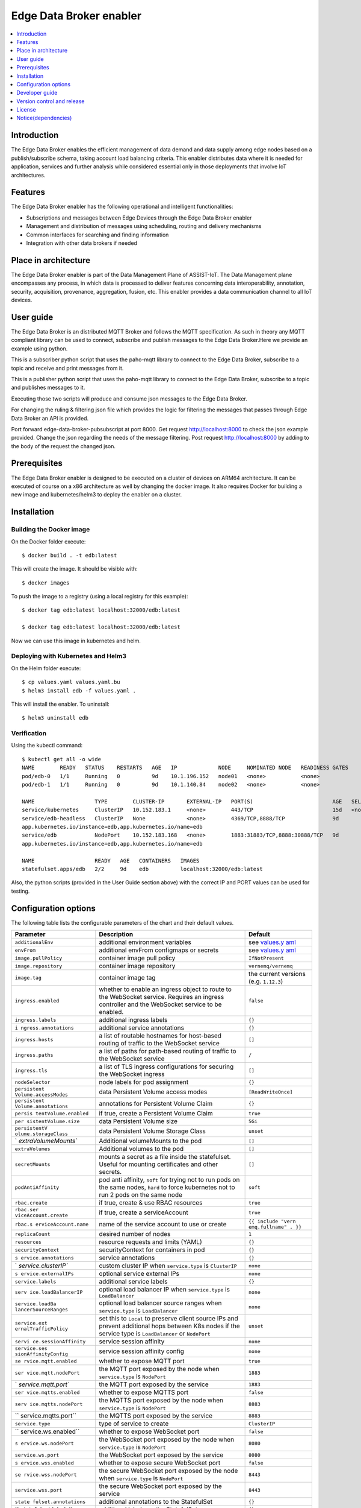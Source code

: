 .. _Edge Data Broker enabler:

########################
Edge Data Broker enabler
########################

.. contents::
  :local:
  :depth: 1

***************
Introduction
***************
The Edge Data Broker enables the efficient management of data demand and data supply among edge nodes based on 
a publish/subscribe schema, taking account load balancing criteria. This enabler distributes data where it is 
needed for application, services and further analysis while considered essential only in those deployments that 
involve IoT architectures.

***************
Features
***************
The Edge Data Broker enabler has the following operational and intelligent functionalities:

- Subscriptions and messages between Edge Devices through the Edge Data Broker enabler
- Management and distribution of messages using scheduling, routing and delivery mechanisms
- Common interfaces for searching and finding information
- Integration with other data brokers if needed

*********************
Place in architecture
*********************
The Edge Data Broker enabler is part of the Data Management Plane of ASSIST-IoT. The Data Management plane 
encompasses any process, in which data is processed to deliver features concerning data interoperability, 
annotation, security, acquisition, provenance, aggregation, fusion, etc. This enabler provides a data 
communication channel to all IoT devices.

***************
User guide
***************
The Edge Data Broker is an distributed MQTT Broker and follows the MQTT specification. As such in theory any
MQTT compliant library can be used to connect, subscribe and publish messages to the Edge Data Broker.Here 
we provide an example using python.

This is a subscriber python script that uses the paho-mqtt library to connect to the Edge Data Broker, subscribe
to a topic and receive and print messages from it.

.. code-block:: python
    :emphasize-lines: 3,5

    import paho.mqtt.client as mqtt

    broker= "127.0.0.1"
    port  = 31883
    topic = "assist.test"

    # The callback for when the client receives a CONNACK response from the server.
    def on_connect(client, userdata, rc, test):
        print("Connected with result code "+str(rc))
        # Subscribing in on_connect() means that if we lose the connection and
        # reconnect then subscriptions will be renewed.
        client.subscribe(topic)

    # The callback for when a PUBLISH message is received from the server.
    def on_message(client, userdata, msg):
        print(msg.topic+" "+str(msg.payload))

    client = mqtt.Client()
    client.on_connect = on_connect
    client.on_message = on_message

    client.connect(broker, port, 60)

    # Blocking call that processes network traffic, dispatches callbacks and
    # handles reconnecting.
    # Other loop*() functions are available that give a threaded interface and a
    # manual interface.
    client.loop_forever()

This is a publisher python script that uses the paho-mqtt library to connect to the Edge Data Broker, subscribe
to a topic and publishes messages to it.

.. code-block:: python
    :emphasize-lines: 3,5
    
    import paho.mqtt.client as paho
    import json, time

    #broker= "10.0.2.15"
    broker= "127.0.0.1"
    port  = 31883
    topic = "assist.test"

    # The callback for when the client receives a CONNACK response from the server.
    def on_connect(client, userdata, rc, test):
        print("Connected with result code "+str(rc))

    def on_publish(client,userdata,result):                    # create function for callback
        print("data published!")
        pass

    client1= paho.Client("control1")                           # create client object
    client1.on_publish = on_publish                            # assign function to callback
    client1.on_connect = on_connect
    client1.connect(broker,port)                               # establish connection
    print("Connected to MQTT")
    body = {}
    body["name"] = "DeviceName"
    body["raw-data"] = 1.000

    i = 0
    while i < 1000 :
        body["raw-data"] = float(i)
        bodyS = json.dumps(body)
        print("Publishig data: " + bodyS)
        ret= client1.publish(topic, bodyS)               # publish
        i += 1
        time.sleep(0.1)

Executing those two scripts will produce and consume json messages to the Edge Data Broker.

For changing the ruling & filtering json file which provides the logic for filtering the messages that passes 
through Edge Data Broker an API is provided.

Port forward edge-data-broker-pubsubscript at port 8000.
Get request http://localhost:8000 to check the json example provided.
Change the json regarding the needs of the message filtering.
Post request http://localhost:8000 by adding to the body of the request the changed json.

***************
Prerequisites
***************
The Edge Data Broker enabler is designed to be executed on a cluster of devices on ARM64 
architecture. It can be executed of course on a x86 architecture as well by changing the 
docker image. It also requires Docker for building a new image and kubernetes/helm3 to
deploy the enabler on a cluster.

***************
Installation
***************

Building the Docker image
--------------------------
On the Docker folder execute:
::

  $ docker build . -t edb:latest

This will create the image. It should be visible with:
::

  $ docker images

To push the image to a registry (using a local registry for this example):
:: 

  $ docker tag edb:latest localhost:32000/edb:latest

  $ docker tag edb:latest localhost:32000/edb:latest

Now we can use this image in kubernetes and helm.

Deploying with Kubernetes and Helm3
------------------------------------

On the Helm folder execute:
::

  $ cp values.yaml values.yaml.bu
  $ helm3 install edb -f values.yaml .

This will install the enabler. To uninstall:
::

  $ helm3 uninstall edb


Verification
-------------

Using the kubectl command:
::

  $ kubectl get all -o wide
  NAME        READY   STATUS    RESTARTS   AGE   IP             NODE     NOMINATED NODE   READINESS GATES
  pod/edb-0   1/1     Running   0          9d    10.1.196.152   node01   <none>           <none>
  pod/edb-1   1/1     Running   0          9d    10.1.140.84    node02   <none>           <none>

  NAME                   TYPE        CLUSTER-IP       EXTERNAL-IP   PORT(S)                         AGE   SELECTOR
  service/kubernetes     ClusterIP   10.152.183.1     <none>        443/TCP                         15d   <none>
  service/edb-headless   ClusterIP   None             <none>        4369/TCP,8888/TCP               9d    
  app.kubernetes.io/instance=edb,app.kubernetes.io/name=edb
  service/edb            NodePort    10.152.183.168   <none>        1883:31883/TCP,8888:30888/TCP   9d    
  app.kubernetes.io/instance=edb,app.kubernetes.io/name=edb

  NAME                   READY   AGE   CONTAINERS   IMAGES
  statefulset.apps/edb   2/2     9d    edb          localhost:32000/edb:latest

Also, the python scripts (provided in the User Guide section above) with the correct IP and PORT values can be used for testing.

*********************
Configuration options
*********************

The following table lists the configurable parameters of the chart and their default values.

+----------------------+----------------------+----------------------+
| Parameter            | Description          | Default              |
+======================+======================+======================+
| ``additionalEnv``    | additional           | see                  |
|                      | environment          | `values.y            |
|                      | variables            | aml <values.yaml>`__ |
+----------------------+----------------------+----------------------+
| ``envFrom``          | additional envFrom   | see                  |
|                      | configmaps or        | `values.y            |
|                      | secrets              | aml <values.yaml>`__ |
+----------------------+----------------------+----------------------+
| ``image.pullPolicy`` | container image pull | ``IfNotPresent``     |
|                      | policy               |                      |
+----------------------+----------------------+----------------------+
| ``image.repository`` | container image      | ``vernemq/vernemq``  |
|                      | repository           |                      |
+----------------------+----------------------+----------------------+
| ``image.tag``        | container image tag  | the current versions |
|                      |                      | (e.g. ``1.12.3``)    |
+----------------------+----------------------+----------------------+
| ``ingress.enabled``  | whether to enable an | ``false``            |
|                      | ingress object to    |                      |
|                      | route to the         |                      |
|                      | WebSocket service.   |                      |
|                      | Requires an ingress  |                      |
|                      | controller and the   |                      |
|                      | WebSocket service to |                      |
|                      | be enabled.          |                      |
+----------------------+----------------------+----------------------+
| ``ingress.labels``   | additional ingress   | ``{}``               |
|                      | labels               |                      |
+----------------------+----------------------+----------------------+
| ``i                  | additional service   | ``{}``               |
| ngress.annotations`` | annotations          |                      |
+----------------------+----------------------+----------------------+
| ``ingress.hosts``    | a list of routable   | ``[]``               |
|                      | hostnames for        |                      |
|                      | host-based routing   |                      |
|                      | of traffic to the    |                      |
|                      | WebSocket service    |                      |
+----------------------+----------------------+----------------------+
| ``ingress.paths``    | a list of paths for  | ``/``                |
|                      | path-based routing   |                      |
|                      | of traffic to the    |                      |
|                      | WebSocket service    |                      |
+----------------------+----------------------+----------------------+
| ``ingress.tls``      | a list of TLS        | ``[]``               |
|                      | ingress              |                      |
|                      | configurations for   |                      |
|                      | securing the         |                      |
|                      | WebSocket ingress    |                      |
+----------------------+----------------------+----------------------+
| ``nodeSelector``     | node labels for pod  | ``{}``               |
|                      | assignment           |                      |
+----------------------+----------------------+----------------------+
| ``persistent         | data Persistent      | ``[ReadWriteOnce]``  |
| Volume.accessModes`` | Volume access modes  |                      |
+----------------------+----------------------+----------------------+
| ``persistent         | annotations for      | ``{}``               |
| Volume.annotations`` | Persistent Volume    |                      |
|                      | Claim                |                      |
+----------------------+----------------------+----------------------+
| ``persis             | if true, create a    | ``true``             |
| tentVolume.enabled`` | Persistent Volume    |                      |
|                      | Claim                |                      |
+----------------------+----------------------+----------------------+
| ``per                | data Persistent      | ``5Gi``              |
| sistentVolume.size`` | Volume size          |                      |
+----------------------+----------------------+----------------------+
| ``persistentV        | data Persistent      | ``unset``            |
| olume.storageClass`` | Volume Storage Class |                      |
+----------------------+----------------------+----------------------+
| `                    | Additional           | ``[]``               |
| `extraVolumeMounts`` | volumeMounts to the  |                      |
|                      | pod                  |                      |
+----------------------+----------------------+----------------------+
| ``extraVolumes``     | Additional volumes   | ``[]``               |
|                      | to the pod           |                      |
+----------------------+----------------------+----------------------+
| ``secretMounts``     | mounts a secret as a | ``[]``               |
|                      | file inside the      |                      |
|                      | statefulset. Useful  |                      |
|                      | for mounting         |                      |
|                      | certificates and     |                      |
|                      | other secrets.       |                      |
+----------------------+----------------------+----------------------+
| ``podAntiAffinity``  | pod anti affinity,   | ``soft``             |
|                      | ``soft`` for trying  |                      |
|                      | not to run pods on   |                      |
|                      | the same nodes,      |                      |
|                      | ``hard`` to force    |                      |
|                      | kubernetes not to    |                      |
|                      | run 2 pods on the    |                      |
|                      | same node            |                      |
+----------------------+----------------------+----------------------+
| ``rbac.create``      | if true, create &    | ``true``             |
|                      | use RBAC resources   |                      |
+----------------------+----------------------+----------------------+
| ``rbac.ser           | if true, create a    | ``true``             |
| viceAccount.create`` | serviceAccount       |                      |
+----------------------+----------------------+----------------------+
| ``rbac.s             | name of the service  | ``{{ include "vern   |
| erviceAccount.name`` | account to use or    | emq.fullname" . }}`` |
|                      | create               |                      |
+----------------------+----------------------+----------------------+
| ``replicaCount``     | desired number of    | ``1``                |
|                      | nodes                |                      |
+----------------------+----------------------+----------------------+
| ``resources``        | resource requests    | ``{}``               |
|                      | and limits (YAML)    |                      |
+----------------------+----------------------+----------------------+
| ``securityContext``  | securityContext for  | ``{}``               |
|                      | containers in pod    |                      |
+----------------------+----------------------+----------------------+
| ``s                  | service annotations  | ``{}``               |
| ervice.annotations`` |                      |                      |
+----------------------+----------------------+----------------------+
| `                    | custom cluster IP    | ``none``             |
| `service.clusterIP`` | when                 |                      |
|                      | ``service.type`` is  |                      |
|                      | ``ClusterIP``        |                      |
+----------------------+----------------------+----------------------+
| ``s                  | optional service     | ``none``             |
| ervice.externalIPs`` | external IPs         |                      |
+----------------------+----------------------+----------------------+
| ``service.labels``   | additional service   | ``{}``               |
|                      | labels               |                      |
+----------------------+----------------------+----------------------+
| ``serv               | optional load        | ``none``             |
| ice.loadBalancerIP`` | balancer IP when     |                      |
|                      | ``service.type`` is  |                      |
|                      | ``LoadBalancer``     |                      |
+----------------------+----------------------+----------------------+
| ``service.loadBa     | optional load        | ``none``             |
| lancerSourceRanges`` | balancer source      |                      |
|                      | ranges when          |                      |
|                      | ``service.type`` is  |                      |
|                      | ``LoadBalancer``     |                      |
+----------------------+----------------------+----------------------+
| ``service.ext        | set this to          | ``unset``            |
| ernalTrafficPolicy`` | ``Local`` to         |                      |
|                      | preserve client      |                      |
|                      | source IPs and       |                      |
|                      | prevent additional   |                      |
|                      | hops between K8s     |                      |
|                      | nodes if the service |                      |
|                      | type is              |                      |
|                      | ``LoadBalancer`` or  |                      |
|                      | ``NodePort``         |                      |
+----------------------+----------------------+----------------------+
| ``servi              | service session      | ``none``             |
| ce.sessionAffinity`` | affinity             |                      |
+----------------------+----------------------+----------------------+
| ``service.ses        | service session      | ``none``             |
| sionAffinityConfig`` | affinity config      |                      |
+----------------------+----------------------+----------------------+
| ``se                 | whether to expose    | ``true``             |
| rvice.mqtt.enabled`` | MQTT port            |                      |
+----------------------+----------------------+----------------------+
| ``ser                | the MQTT port        | ``1883``             |
| vice.mqtt.nodePort`` | exposed by the node  |                      |
|                      | when                 |                      |
|                      | ``service.type`` is  |                      |
|                      | ``NodePort``         |                      |
+----------------------+----------------------+----------------------+
| `                    | the MQTT port        | ``1883``             |
| `service.mqtt.port`` | exposed by the       |                      |
|                      | service              |                      |
+----------------------+----------------------+----------------------+
| ``ser                | whether to expose    | ``false``            |
| vice.mqtts.enabled`` | MQTTS port           |                      |
+----------------------+----------------------+----------------------+
| ``serv               | the MQTTS port       | ``8883``             |
| ice.mqtts.nodePort`` | exposed by the node  |                      |
|                      | when                 |                      |
|                      | ``service.type`` is  |                      |
|                      | ``NodePort``         |                      |
+----------------------+----------------------+----------------------+
| ``                   | the MQTTS port       | ``8883``             |
| service.mqtts.port`` | exposed by the       |                      |
|                      | service              |                      |
+----------------------+----------------------+----------------------+
| ``service.type``     | type of service to   | ``ClusterIP``        |
|                      | create               |                      |
+----------------------+----------------------+----------------------+
| ``                   | whether to expose    | ``false``            |
| service.ws.enabled`` | WebSocket port       |                      |
+----------------------+----------------------+----------------------+
| ``s                  | the WebSocket port   | ``8080``             |
| ervice.ws.nodePort`` | exposed by the node  |                      |
|                      | when                 |                      |
|                      | ``service.type`` is  |                      |
|                      | ``NodePort``         |                      |
+----------------------+----------------------+----------------------+
| ``service.ws.port``  | the WebSocket port   | ``8080``             |
|                      | exposed by the       |                      |
|                      | service              |                      |
+----------------------+----------------------+----------------------+
| ``s                  | whether to expose    | ``false``            |
| ervice.wss.enabled`` | secure WebSocket     |                      |
|                      | port                 |                      |
+----------------------+----------------------+----------------------+
| ``se                 | the secure WebSocket | ``8443``             |
| rvice.wss.nodePort`` | port exposed by the  |                      |
|                      | node when            |                      |
|                      | ``service.type`` is  |                      |
|                      | ``NodePort``         |                      |
+----------------------+----------------------+----------------------+
| ``service.wss.port`` | the secure WebSocket | ``8443``             |
|                      | port exposed by the  |                      |
|                      | service              |                      |
+----------------------+----------------------+----------------------+
| ``state              | additional           | ``{}``               |
| fulset.annotations`` | annotations to the   |                      |
|                      | StatefulSet          |                      |
+----------------------+----------------------+----------------------+
| ``                   | additional labels on | ``{}``               |
| statefulset.labels`` | the StatefulSet      |                      |
+----------------------+----------------------+----------------------+
| ``stateful           | additional pod       | ``{}``               |
| set.podAnnotations`` | annotations          |                      |
+----------------------+----------------------+----------------------+
| ``statefulset.p      | start and stop pods  | ``OrderedReady``     |
| odManagementPolicy`` | in Parallel or       |                      |
|                      | OrderedReady         |                      |
|                      | (one-by-one.)        |                      |
|                      | **Note** - Cannot    |                      |
|                      | change after first   |                      |
|                      | release.             |                      |
+----------------------+----------------------+----------------------+
| ``sta                | configure how much   | ``60``               |
| tefulset.termination | time VerneMQ takes   |                      |
| GracePeriodSeconds`` | to move offline      |                      |
|                      | queues to other      |                      |
|                      | nodes                |                      |
+----------------------+----------------------+----------------------+
| ``stateful           | Statefulset          | ``RollingUpdate``    |
| set.updateStrategy`` | updateStrategy       |                      |
+----------------------+----------------------+----------------------+
| ``sta                | Statefulset          | ``{}``               |
| tefulset.lifecycle`` | lifecycle hooks      |                      |
+----------------------+----------------------+----------------------+
| ``ser                | whether to create a  | ``false``            |
| viceMonitor.create`` | ServiceMonitor for   |                      |
|                      | Prometheus Operator  |                      |
+----------------------+----------------------+----------------------+
| ``ser                | whether to add more  | ``{}``               |
| viceMonitor.labels`` | labels to            |                      |
|                      | ServiceMonitor for   |                      |
|                      | Prometheus Operator  |                      |
+----------------------+----------------------+----------------------+
| ``pdb.enabled``      | whether to create a  | ``false``            |
|                      | Pod Disruption       |                      |
|                      | Budget               |                      |
+----------------------+----------------------+----------------------+
| ``pdb.minAvailable`` | PDB (min available)  | ``1``                |
|                      | for the cluster      |                      |
+----------------------+----------------------+----------------------+
|                      | PDB (max             | ``nil``              |
|``pdb.maxUnavailable``| unavailable) for the |                      |
|                      | cluster              |                      |
+----------------------+----------------------+----------------------+

***************
Developer guide
***************


***************************
Version control and release
***************************

***************
License
***************

********************
Notice(dependencies)
********************
